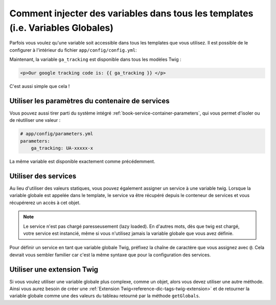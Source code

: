 .. index::
   single: Templating; Global variables

Comment injecter des variables dans tous les templates (i.e. Variables Globales)
================================================================================

Parfois vous voulez qu'une variable soit accessible dans tous les templates
que vous utilisez. Il est possible de le configurer à l'intérieur du fichier
``app/config/config.yml``:

.. configuration-block::

    .. code-block:: yaml

        # app/config/config.yml
        twig:
            # ...
            globals:
                ga_tracking: UA-xxxxx-x

    .. code-block:: xml

        <!-- app/config/config.xml -->
        <twig:config>
            <!-- ... -->
            <twig:global key="ga_tracking">UA-xxxxx-x</twig:global>
        </twig:config>

    .. code-block:: php

        // app/config/config.php
        $container->loadFromExtension('twig', array(
             // ...
             'globals' => array(
                 'ga_tracking' => 'UA-xxxxx-x',
             ),
        ));

Maintenant, la variable ``ga_tracking`` est disponible dans tous les modèles Twig :

.. code-block:: html+jinja

    <p>Our google tracking code is: {{ ga_tracking }} </p>

C'est aussi simple que cela !

Utiliser les paramètres du contenaire de services
-------------------------------------------------

Vous pouvez aussi tirer parti du système intégré
:ref:`book-service-container-parameters`, qui vous permet d'isoler ou de réutiliser
une valeur :


.. code-block:: yaml

    # app/config/parameters.yml
    parameters:
        ga_tracking: UA-xxxxx-x

.. configuration-block::

    .. code-block:: yaml

        # app/config/config.yml
        twig:
            globals:
                ga_tracking: "%ga_tracking%"

    .. code-block:: xml

        <!-- app/config/config.xml -->
        <twig:config>
            <twig:global key="ga_tracking">%ga_tracking%</twig:global>
        </twig:config>

    .. code-block:: php

        // app/config/config.php
        $container->loadFromExtension('twig', array(
             'globals' => array(
                 'ga_tracking' => '%ga_tracking%',
             ),
        ));

La même variable est disponible exactement comme précédemment.


Utiliser des services
---------------------

Au lieu d'utiliser des valeurs statiques, vous pouvez également assigner un
service à une variable twig. Lorsque la variable globale est appelée dans le
template, le service va être récupéré depuis le conteneur de services et vous
récupérerez un accès à cet objet.

.. note::

    Le service n'est pas chargé paresseusement (lazy loaded). En d'autres
    mots, dès que twig est chargé, votre service est instancié, même si
    vous n'utilisez jamais la variable globale que vous avez définie.

Pour définir un service en tant que variable globale Twig, préfixez la
chaîne de caractère que vous assignez avec  ``@``.
Cela devrait vous sembler familier car c'est la même syntaxe que pour la
configuration des services.

.. configuration-block::

    .. code-block:: yaml

        # app/config/config.yml
        twig:
            # ...
            globals:
                user_management: "@acme_user.user_management"

    .. code-block:: xml

        <!-- app/config/config.xml -->
        <twig:config>
            <!-- ... -->
            <twig:global key="user_management">@acme_user.user_management</twig:global>
        </twig:config>

    .. code-block:: php

        // app/config/config.php
        $container->loadFromExtension('twig', array(
             // ...
             'globals' => array(
                 'user_management' => '@acme_user.user_management',
             ),
        ));

Utiliser une extension Twig
---------------------------

Si vous voulez utiliser une variable globale plus complexe, comme un objet, alors
vous devez utiliser une autre méthode. Ainsi vous aurez besoin de créer une
:ref:`Extension Twig<reference-dic-tags-twig-extension>` et de retourner la variable
globale comme une des valeurs du tableau retourné par la méthode ``getGlobals``.
